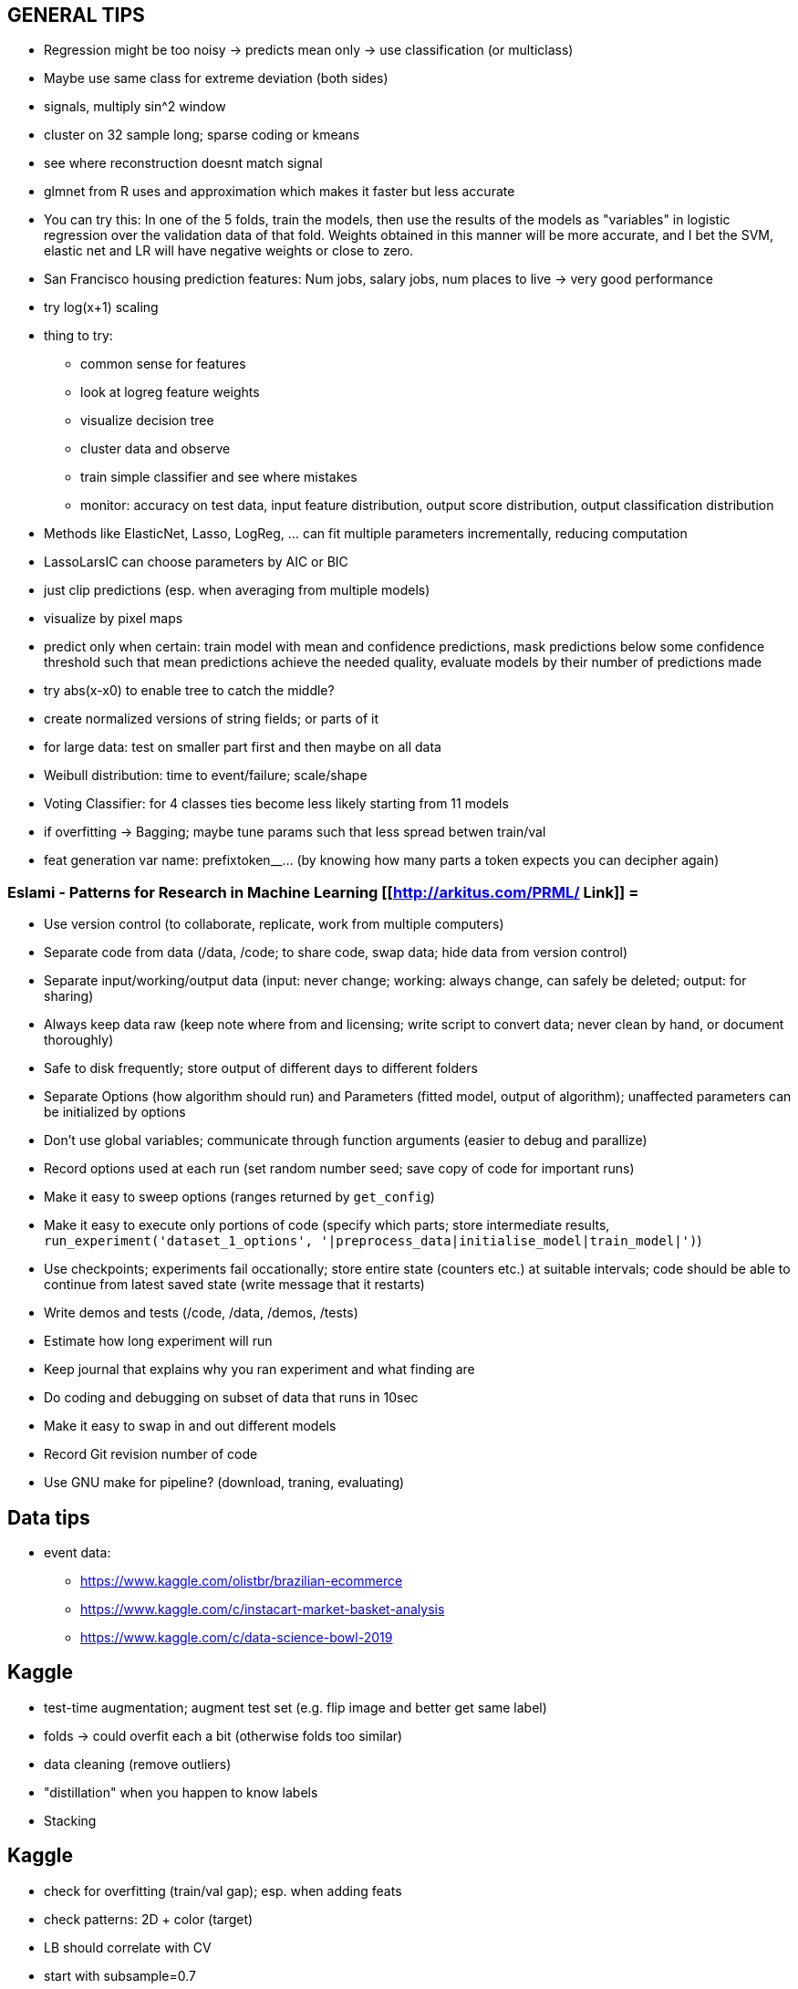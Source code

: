 == GENERAL TIPS

* Regression might be too noisy -> predicts mean only -> use classification (or multiclass)
* Maybe use same class for extreme deviation (both sides)
* signals, multiply sin^2 window
* cluster on 32 sample long; sparse coding or kmeans
* see where reconstruction doesnt match signal
* glmnet from R uses and approximation which makes it faster but less accurate
* You can try this: In one of the 5 folds, train the models, then use the results of the models as "variables" in logistic regression over the validation data of that fold. Weights obtained in this manner will be more accurate, and I bet the SVM, elastic net and LR will have negative weights or close to zero.
* San Francisco housing prediction features: Num jobs, salary jobs, num places to live -> very good performance
* try log(x+1) scaling
* thing to try:
** common sense for features
** look at logreg feature weights
** visualize decision tree
** cluster data and observe
** train simple classifier and see where mistakes
** monitor: accuracy on test data, input feature distribution, output score distribution, output classification distribution
* Methods like ElasticNet, Lasso, LogReg, ... can fit multiple parameters incrementally, reducing computation
* LassoLarsIC can choose parameters by AIC or BIC
* just clip predictions (esp. when averaging from multiple models)
* visualize by pixel maps
* predict only when certain: train model with mean and confidence predictions, mask predictions below some confidence threshold such that mean predictions achieve the needed quality, evaluate models by their number of predictions made
* try abs(x-x0) to enable tree to catch the middle?
* create normalized versions of string fields; or parts of it
* for large data: test on smaller part first and then maybe on all data
* Weibull distribution: time to event/failure; scale/shape
* Voting Classifier: for 4 classes ties become less likely starting from 11 models
* if overfitting -> Bagging; maybe tune params such that less spread betwen train/val
* feat generation var name: prefixtoken__...  (by knowing how many parts a token expects you can decipher again)

=== Eslami - Patterns for Research in Machine Learning [[http://arkitus.com/PRML/ Link]] =
* Use version control (to collaborate, replicate, work from multiple computers)
* Separate code from data (/data, /code; to share code, swap data; hide data from version control)
* Separate input/working/output data (input: never change; working: always change, can safely be deleted; output: for sharing)
* Always keep data raw (keep note where from and licensing; write script to convert data; never clean by hand, or document thoroughly)
* Safe to disk frequently; store output of different days to different folders
* Separate Options (how algorithm should run) and Parameters (fitted model, output of algorithm); unaffected parameters can be initialized by options
* Don't use global variables; communicate through function arguments (easier to debug and parallize)
* Record options used at each run (set random number seed; save copy of code for important runs)
* Make it easy to sweep options (ranges returned by ``get_config``)
* Make it easy to execute only portions of code (specify which parts; store intermediate results, ``run_experiment('dataset_1_options', '|preprocess_data|initialise_model|train_model|')``)
* Use checkpoints; experiments fail occationally; store entire state (counters etc.) at suitable intervals; code should be able to continue from latest saved state (write message that it restarts)
* Write demos and tests (/code, /data, /demos, /tests)
* Estimate how long experiment will run
* Keep journal that explains why you ran experiment and what finding are
* Do coding and debugging on subset of data that runs in 10sec
* Make it easy to swap in and out different models
* Record Git revision number of code
* Use GNU make for pipeline? (download, traning, evaluating)


== Data tips
* event data:
** https://www.kaggle.com/olistbr/brazilian-ecommerce
** https://www.kaggle.com/c/instacart-market-basket-analysis
** https://www.kaggle.com/c/data-science-bowl-2019

== Kaggle
* test-time augmentation; augment test set (e.g. flip image and better get same label)
* folds -> could overfit each a bit (otherwise folds too similar)
* data cleaning (remove outliers)
* "distillation" when you happen to know labels
* Stacking


== Kaggle
* check for overfitting (train/val gap); esp. when adding feats
* check patterns: 2D + color (target)
* LB should correlate with CV
* start with subsample=0.7
* increase min_child_weight if train/val large
* regularization of LB way below CV
* single great model better than ensemble (?)
* adversarial most imp feat? (maybe only one LB visible)
* may be bias in train data
* learn features from autoencoder
* more data augmentation
* SMAPE close to MAE when log
* plot value distr, cat val counts, distr to target, difference train/test (shared features)
* feature: can also related to info from column or row
* bin numeric feats
* residues of linear fit
* SVD
* xgbfir for interactions?
* first make sure than CV correlates with Public LB (not tuning before)
* first test ideas with 1-fold
* save full run and parameters
* logbook of ideas and CV/LB scores
* include non-linear cat vars to OHE